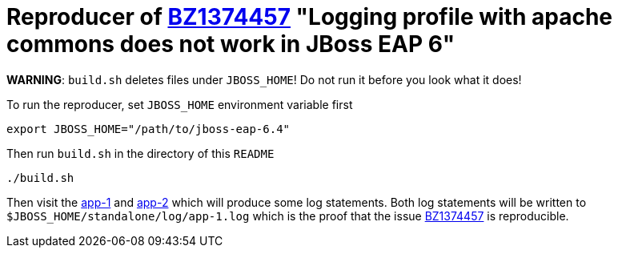 = Reproducer of link:https://bugzilla.redhat.com/show_bug.cgi?id=1374457[BZ1374457] "Logging profile with apache commons does not work in JBoss EAP 6"

*WARNING*: `build.sh` deletes files under `JBOSS_HOME`! Do not run it before you look what it does!

To run the reproducer, set `JBOSS_HOME` environment variable first

[source, shell]
----
export JBOSS_HOME="/path/to/jboss-eap-6.4"
----

Then run `build.sh` in the directory of this `README`

[source, shell]
----
./build.sh
----

Then visit the link:http://127.0.0.1:8080/bz1374457-1/HelloWorld[app-1] and
link:http://127.0.0.1:8080/bz1374457-2/HelloWorld[app-2] which will produce some log statements.
Both log statements will be written to `$JBOSS_HOME/standalone/log/app-1.log` which is the proof that the issue link:https://bugzilla.redhat.com/show_bug.cgi?id=1374457[BZ1374457] is reproducible.

